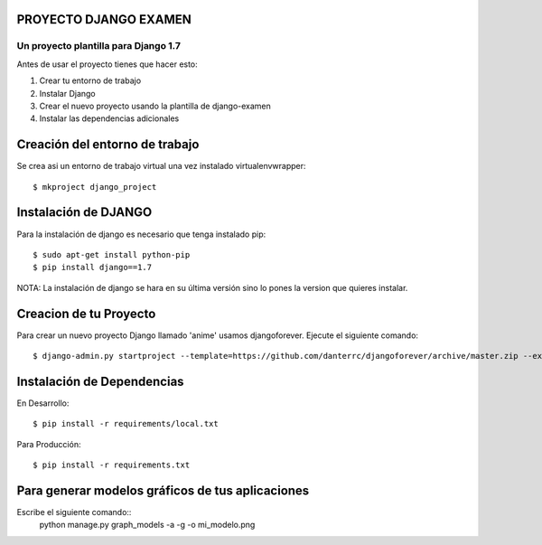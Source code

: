 
PROYECTO DJANGO EXAMEN
======================

Un proyecto plantilla para Django 1.7
--------------------------------------

Antes de usar el proyecto tienes que hacer esto:

#. Crear tu entorno de trabajo
#. Instalar Django
#. Crear el nuevo proyecto usando la plantilla de django-examen
#. Instalar las dependencias adicionales

Creación del entorno de trabajo
==============================
Se crea asi un entorno de trabajo virtual una vez instalado virtualenvwrapper::

     $ mkproject django_project

Instalación de DJANGO
=====================
Para la instalación de django es necesario que tenga instalado pip::
    
     $ sudo apt-get install python-pip
     $ pip install django==1.7

NOTA: La instalación de django se hara en su última versión sino lo pones la
version que quieres instalar.

Creacion de tu Proyecto
=======================
Para crear un nuevo proyecto Django llamado 'anime' usamos djangoforever.
Ejecute el siguiente comando::

     $ django-admin.py startproject --template=https://github.com/danterrc/djangoforever/archive/master.zip --extension=py,rst,html anime 

Instalación de Dependencias
===========================

En Desarrollo::

     $ pip install -r requirements/local.txt

Para Producción::
   
     $ pip install -r requirements.txt

Para generar modelos gráficos de tus aplicaciones
=================================================
Escribe el siguiente comando::
     python manage.py graph_models -a -g -o mi_modelo.png
